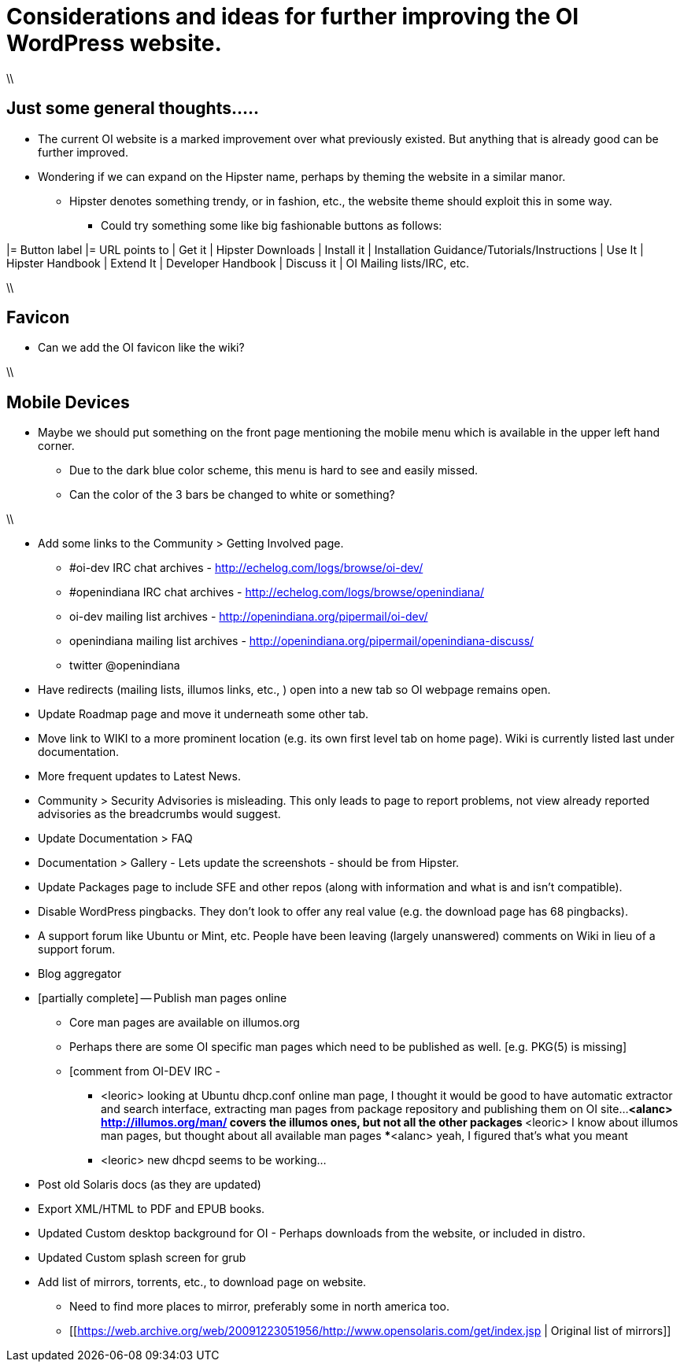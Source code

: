 = Considerations and ideas for further improving the OI WordPress website.

\\

== Just some general thoughts.....

* The current OI website is a marked improvement over what previously existed. But anything that is already good can be further improved.
* Wondering if we can expand on the Hipster name, perhaps by theming the website in a similar manor.
** Hipster denotes something trendy, or in fashion, etc., the website theme should exploit this in some way.
*** Could try something some like big fashionable buttons as follows:

|= Button label |= URL points to
| Get it | Hipster Downloads
| Install it | Installation Guidance/Tutorials/Instructions
| Use It | Hipster Handbook
| Extend It | Developer Handbook
| Discuss it | OI Mailing lists/IRC, etc.


\\

== Favicon
* Can we add the OI favicon like the wiki?

\\

== Mobile Devices
* Maybe we should put something on the front page mentioning the mobile menu which is available in the upper left hand corner.
** Due to the dark blue color scheme, this menu is hard to see and easily missed.
** Can the color of the 3 bars be changed to white or something?

\\


* Add some links to the Community > Getting Involved page.
** #oi-dev IRC chat archives - http://echelog.com/logs/browse/oi-dev/
** #openindiana IRC chat archives - http://echelog.com/logs/browse/openindiana/
** oi-dev mailing list archives - http://openindiana.org/pipermail/oi-dev/
** openindiana mailing list archives - http://openindiana.org/pipermail/openindiana-discuss/
** twitter @openindiana
//[Already listed there but maybe it is more a matter of reorganizing the content for better readability - alarcher ]//

* Have redirects (mailing lists, illumos links, etc., ) open into a new tab so OI webpage remains open.

* Update Roadmap page and move it underneath some other tab.
//[I disagree on this one, it is important to have the roadmap as visible as possible, especially for a projet like OI that many call dead - alarcher ]//

* Move link to WIKI to a more prominent location (e.g. its own first level tab on home page). Wiki is currently listed last under documentation.
//[Agreed but after the Wiki is turned into something else than a pile of obsolete or unstructured info. Currently I do not want to direct people to this mess - alarcher]//

* More frequent updates to Latest News.
//[Agreed but need people to write them... - alarcher]//

* Community > Security Advisories is misleading. This only leads to page to report problems, not view already reported advisories as the breadcrumbs would suggest.

* Update Documentation > FAQ

* Documentation > Gallery - Lets update the screenshots - should be from Hipster.

* Update Packages page to include SFE and other repos (along with information and what is and isn’t compatible).
//[Done - alarcher]//

* Disable WordPress pingbacks. They don’t look to offer any real value (e.g. the download page has 68 pingbacks).
//[Already disabled, these are oldies - alarcher]//

* A support forum like Ubuntu or Mint, etc. People have been leaving (largely unanswered) comments on Wiki in lieu of a support forum.
//[Opening comments on this Wiki is an error in the first place - alarcher]//

* Blog aggregator

* [partially complete] -- Publish man pages online
** Core man pages are available on illumos.org
** Perhaps there are some OI specific man pages which need to be published as well. [e.g. PKG(5) is missing]
** [comment from OI-DEV IRC - 
*** <leoric> looking at Ubuntu dhcp.conf online man page, I thought it would be good to have automatic extractor and search interface, extracting man pages from package repository and publishing them on OI site...
***<alanc> http://illumos.org/man/ covers the illumos ones, but not all the other packages
***<leoric> I know about illumos man pages, but thought about all available man pages
***<alanc> yeah, I figured that's what you meant
*** <leoric> new dhcpd seems to be working...

* Post old Solaris docs (as they are updated)

* Export XML/HTML to PDF and EPUB books.

* Updated Custom desktop background for OI - Perhaps downloads from the website, or included in distro.
//[I would love that. Also I want to publish new pictures for Community and Roadmap every 6 months]//

* Updated Custom splash screen for grub
//[That is if GRUB stays our bootloader - alarcher]//

* Add list of mirrors, torrents, etc., to download page on website.
** Need to find more places to mirror, preferably some in north america too.
** [[https://web.archive.org/web/20091223051956/http://www.opensolaris.com/get/index.jsp | Original list of mirrors]]
